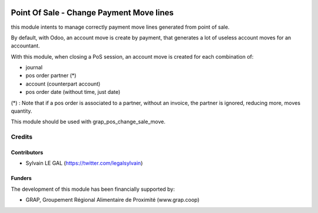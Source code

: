 .. image:: https://img.shields.io/badge/licence-AGPL--3-blue.svg
   :target: http://www.gnu.org/licenses/agpl-3.0-standalone.html
   :alt: License: AGPL-3

=========================================
Point Of Sale - Change Payment Move lines
=========================================

this module intents to manage correctly payment move lines generated from
point of sale.

By default, with Odoo, an account move is create by payment, that generates
a lot of useless account moves for an accountant.

With this module, when closing a PoS session, an account move is created for
each combination of: 

* journal
* pos order partner (*)
* account (counterpart account)
* pos order date (without time, just date)

(*) : Note that if a pos order is associated to a partner, without an invoice,
the partner is ignored, reducing more, moves quantity.

This module should be used with grap_pos_change_sale_move.

Credits
=======

Contributors
------------

* Sylvain LE GAL (https://twitter.com/legalsylvain)

Funders
-------

The development of this module has been financially supported by:

* GRAP, Groupement Régional Alimentaire de Proximité (www.grap.coop)
